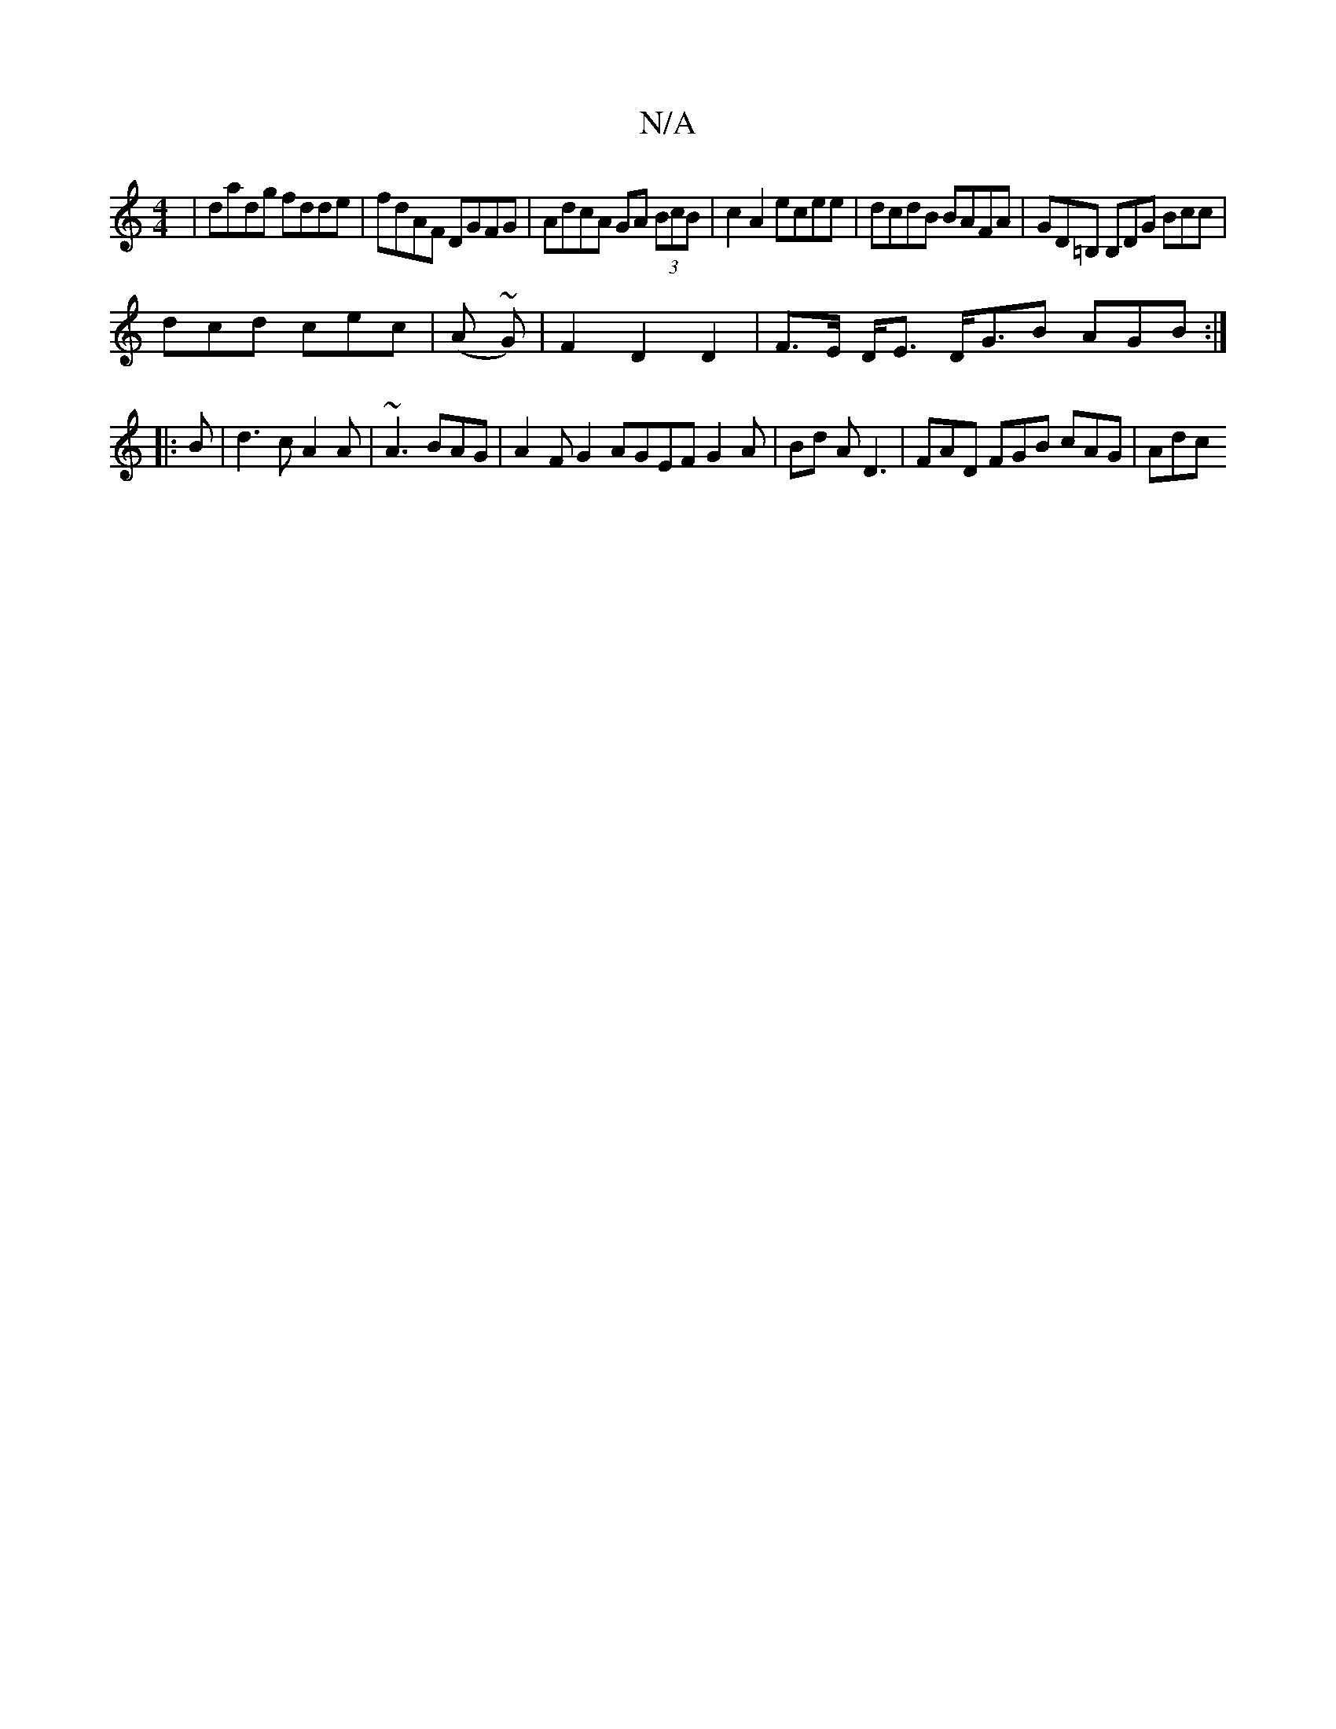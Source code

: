 X:1
T:N/A
M:4/4
R:N/A
K:Cmajor
|dadg fdde|fdAF DGFG|AdcA GA (3BcB | c2 A2 ecee | dcdB BAFA | GD=B, B,DG Bcc |
dcd cec | (A ~G)|F2 D2 D2 | F>E D<E D<GB AGB :|
|:B | d3 c A2 A | ~A3 BAG | A2 F G2 AGEF G2A|Bd A D3 | FAD FGB cAG | Adc 